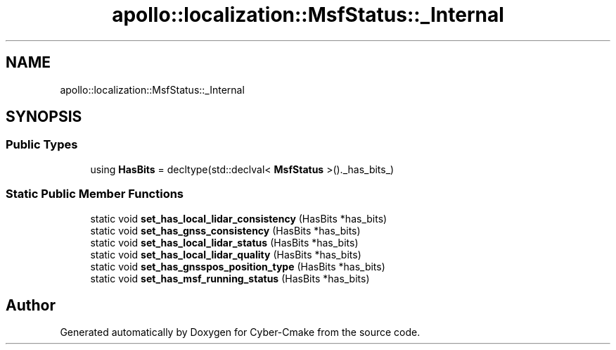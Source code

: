.TH "apollo::localization::MsfStatus::_Internal" 3 "Sun Sep 3 2023" "Version 8.0" "Cyber-Cmake" \" -*- nroff -*-
.ad l
.nh
.SH NAME
apollo::localization::MsfStatus::_Internal
.SH SYNOPSIS
.br
.PP
.SS "Public Types"

.in +1c
.ti -1c
.RI "using \fBHasBits\fP = decltype(std::declval< \fBMsfStatus\fP >()\&._has_bits_)"
.br
.in -1c
.SS "Static Public Member Functions"

.in +1c
.ti -1c
.RI "static void \fBset_has_local_lidar_consistency\fP (HasBits *has_bits)"
.br
.ti -1c
.RI "static void \fBset_has_gnss_consistency\fP (HasBits *has_bits)"
.br
.ti -1c
.RI "static void \fBset_has_local_lidar_status\fP (HasBits *has_bits)"
.br
.ti -1c
.RI "static void \fBset_has_local_lidar_quality\fP (HasBits *has_bits)"
.br
.ti -1c
.RI "static void \fBset_has_gnsspos_position_type\fP (HasBits *has_bits)"
.br
.ti -1c
.RI "static void \fBset_has_msf_running_status\fP (HasBits *has_bits)"
.br
.in -1c

.SH "Author"
.PP 
Generated automatically by Doxygen for Cyber-Cmake from the source code\&.
